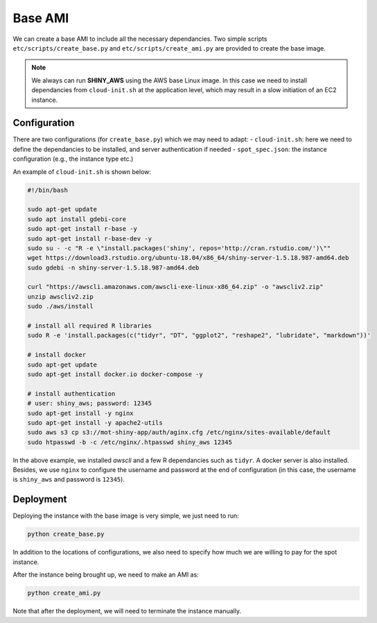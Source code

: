 Base AMI
=============

We can create a base AMI to include all the necessary dependancies. Two simple scripts ``etc/scripts/create_base.py`` and ``etc/scripts/create_ami.py`` are provided to create the base image.

.. note::

    We always can run **SHINY_AWS** using the AWS base Linux image. In this case we need to install dependancies from ``cloud-init.sh`` at the application level, which may result in a slow initiation of an EC2 instance.


Configuration
***********
There are two configurations (for ``create_base.py``) which we may need to adapt:
- ``cloud-init.sh``: here we need to define the dependancies to be installed, and server authentication if needed
- ``spot_spec.json``: the instance configuration (e.g., the instance type etc.)

An example of ``cloud-init.sh`` is shown below:

.. code-block:: bash

    #!/bin/bash

    sudo apt-get update
    sudo apt install gdebi-core
    sudo apt-get install r-base -y
    sudo apt-get install r-base-dev -y
    sudo su - -c "R -e \"install.packages('shiny', repos='http://cran.rstudio.com/')\""
    wget https://download3.rstudio.org/ubuntu-18.04/x86_64/shiny-server-1.5.18.987-amd64.deb
    sudo gdebi -n shiny-server-1.5.18.987-amd64.deb

    curl "https://awscli.amazonaws.com/awscli-exe-linux-x86_64.zip" -o "awscliv2.zip"
    unzip awscliv2.zip
    sudo ./aws/install

    # install all required R libraries
    sudo R -e 'install.packages(c("tidyr", "DT", "ggplot2", "reshape2", "lubridate", "markdown"))'

    # install docker
    sudo apt-get update
    sudo apt-get install docker.io docker-compose -y

    # install authentication
    # user: shiny_aws; password: 12345
    sudo apt-get install -y nginx
    sudo apt-get install -y apache2-utils
    sudo aws s3 cp s3://mot-shiny-app/auth/aginx.cfg /etc/nginx/sites-available/default
    sudo htpasswd -b -c /etc/nginx/.htpasswd shiny_aws 12345

In the above example, we installed `awscli` and a few R dependancies such as ``tidyr``. A docker server is also installed. 
Besides, we use ``nginx`` to configure the username and password at the end of configuration (in this case, the username is ``shiny_aws`` and password is ``12345``).

Deployment
***********
Deploying the instance with the base image is very simple, we just need to run:

.. code-block:: bash

    python create_base.py

In addition to the locations of configurations, we also need to specify how much we are willing to pay for the spot instance.

After the instance being brought up, we need to make an AMI as:

.. code-block:: bash

    python create_ami.py

Note that after the deployment, we will need to terminate the instance manually.